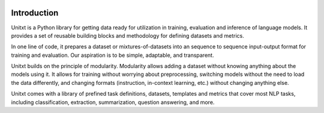 .. image:: ../assets/banner.png
   :alt: Optional alt text
   :width: 100%
   :align: center

===================
Introduction
===================

Unitxt is a Python library for getting data ready for utilization in training, evaluation and inference of language models.
It provides a set of reusable building blocks and methodology for defining datasets and metrics.

In one line of code, it prepares a dataset or mixtures-of-datasets into an sequence to sequence input-output format for training and evaluation. Our aspiration is to be simple, adaptable, and transparent.

Unitxt builds on the principle of modularity. Modularity allows adding a dataset without knowing anything about the models using it. It allows for training without worrying about preprocessing, switching models without the need to load the data differently, and changing formats (instruction, in-context learning, etc.) without changing anything else.

Unitxt comes with a library of prefined task definitions, datasets, templates and metrics that cover most NLP tasks, including classification, extraction, summarization, question answering, and more.
